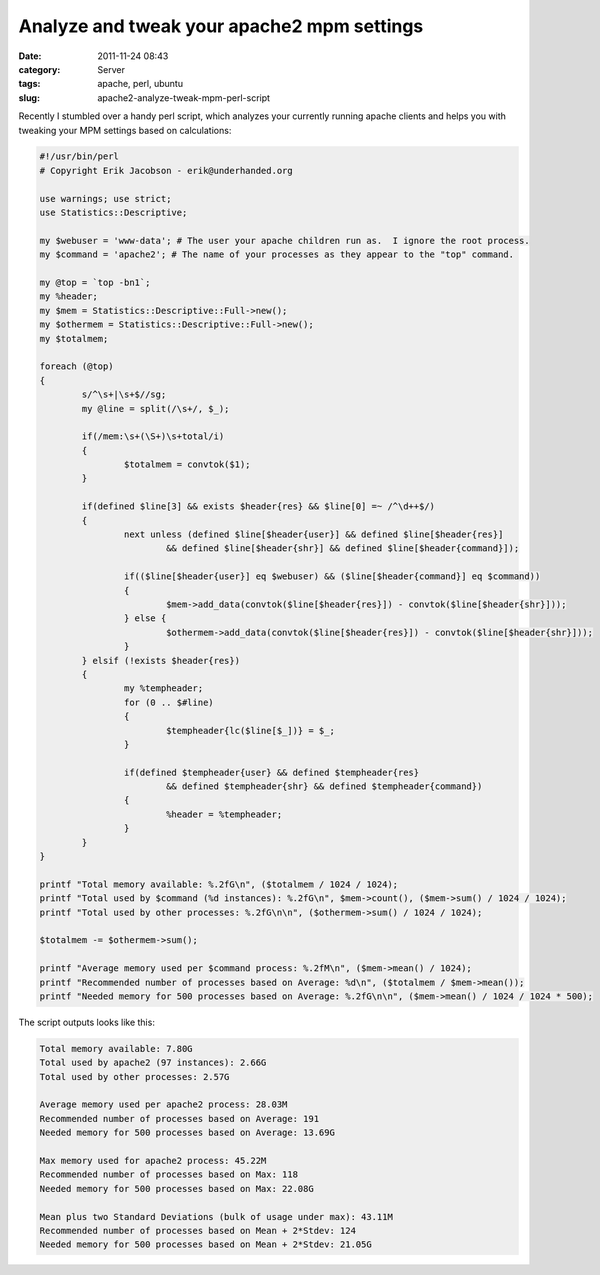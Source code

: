 Analyze and tweak your apache2 mpm settings
###########################################
:date: 2011-11-24 08:43
:category: Server
:tags: apache, perl, ubuntu
:slug: apache2-analyze-tweak-mpm-perl-script

Recently I stumbled over a handy perl script, which analyzes your
currently running apache clients and helps you with tweaking your MPM
settings based on calculations:

.. sourcecode:: perl

    #!/usr/bin/perl
    # Copyright Erik Jacobson - erik@underhanded.org

    use warnings; use strict;
    use Statistics::Descriptive;

    my $webuser = 'www-data'; # The user your apache children run as.  I ignore the root process.
    my $command = 'apache2'; # The name of your processes as they appear to the "top" command.

    my @top = `top -bn1`;
    my %header;
    my $mem = Statistics::Descriptive::Full->new();
    my $othermem = Statistics::Descriptive::Full->new();
    my $totalmem;

    foreach (@top)
    {
            s/^\s+|\s+$//sg;
            my @line = split(/\s+/, $_);

            if(/mem:\s+(\S+)\s+total/i)
            {
                    $totalmem = convtok($1);
            }

            if(defined $line[3] && exists $header{res} && $line[0] =~ /^\d++$/)
            {
                    next unless (defined $line[$header{user}] && defined $line[$header{res}]
                            && defined $line[$header{shr}] && defined $line[$header{command}]);

                    if(($line[$header{user}] eq $webuser) && ($line[$header{command}] eq $command))
                    {
                            $mem->add_data(convtok($line[$header{res}]) - convtok($line[$header{shr}]));
                    } else {
                            $othermem->add_data(convtok($line[$header{res}]) - convtok($line[$header{shr}]));
                    }
            } elsif (!exists $header{res})
            {
                    my %tempheader;
                    for (0 .. $#line)
                    {
                            $tempheader{lc($line[$_])} = $_;
                    }

                    if(defined $tempheader{user} && defined $tempheader{res}
                            && defined $tempheader{shr} && defined $tempheader{command})
                    {
                            %header = %tempheader;
                    }
            }
    }

    printf "Total memory available: %.2fG\n", ($totalmem / 1024 / 1024);
    printf "Total used by $command (%d instances): %.2fG\n", $mem->count(), ($mem->sum() / 1024 / 1024);
    printf "Total used by other processes: %.2fG\n\n", ($othermem->sum() / 1024 / 1024);

    $totalmem -= $othermem->sum();

    printf "Average memory used per $command process: %.2fM\n", ($mem->mean() / 1024);
    printf "Recommended number of processes based on Average: %d\n", ($totalmem / $mem->mean());
    printf "Needed memory for 500 processes based on Average: %.2fG\n\n", ($mem->mean() / 1024 / 1024 * 500);

The script outputs looks like this:

.. sourcecode:: console

    Total memory available: 7.80G
    Total used by apache2 (97 instances): 2.66G
    Total used by other processes: 2.57G

    Average memory used per apache2 process: 28.03M
    Recommended number of processes based on Average: 191
    Needed memory for 500 processes based on Average: 13.69G

    Max memory used for apache2 process: 45.22M
    Recommended number of processes based on Max: 118
    Needed memory for 500 processes based on Max: 22.08G

    Mean plus two Standard Deviations (bulk of usage under max): 43.11M
    Recommended number of processes based on Mean + 2*Stdev: 124
    Needed memory for 500 processes based on Mean + 2*Stdev: 21.05G